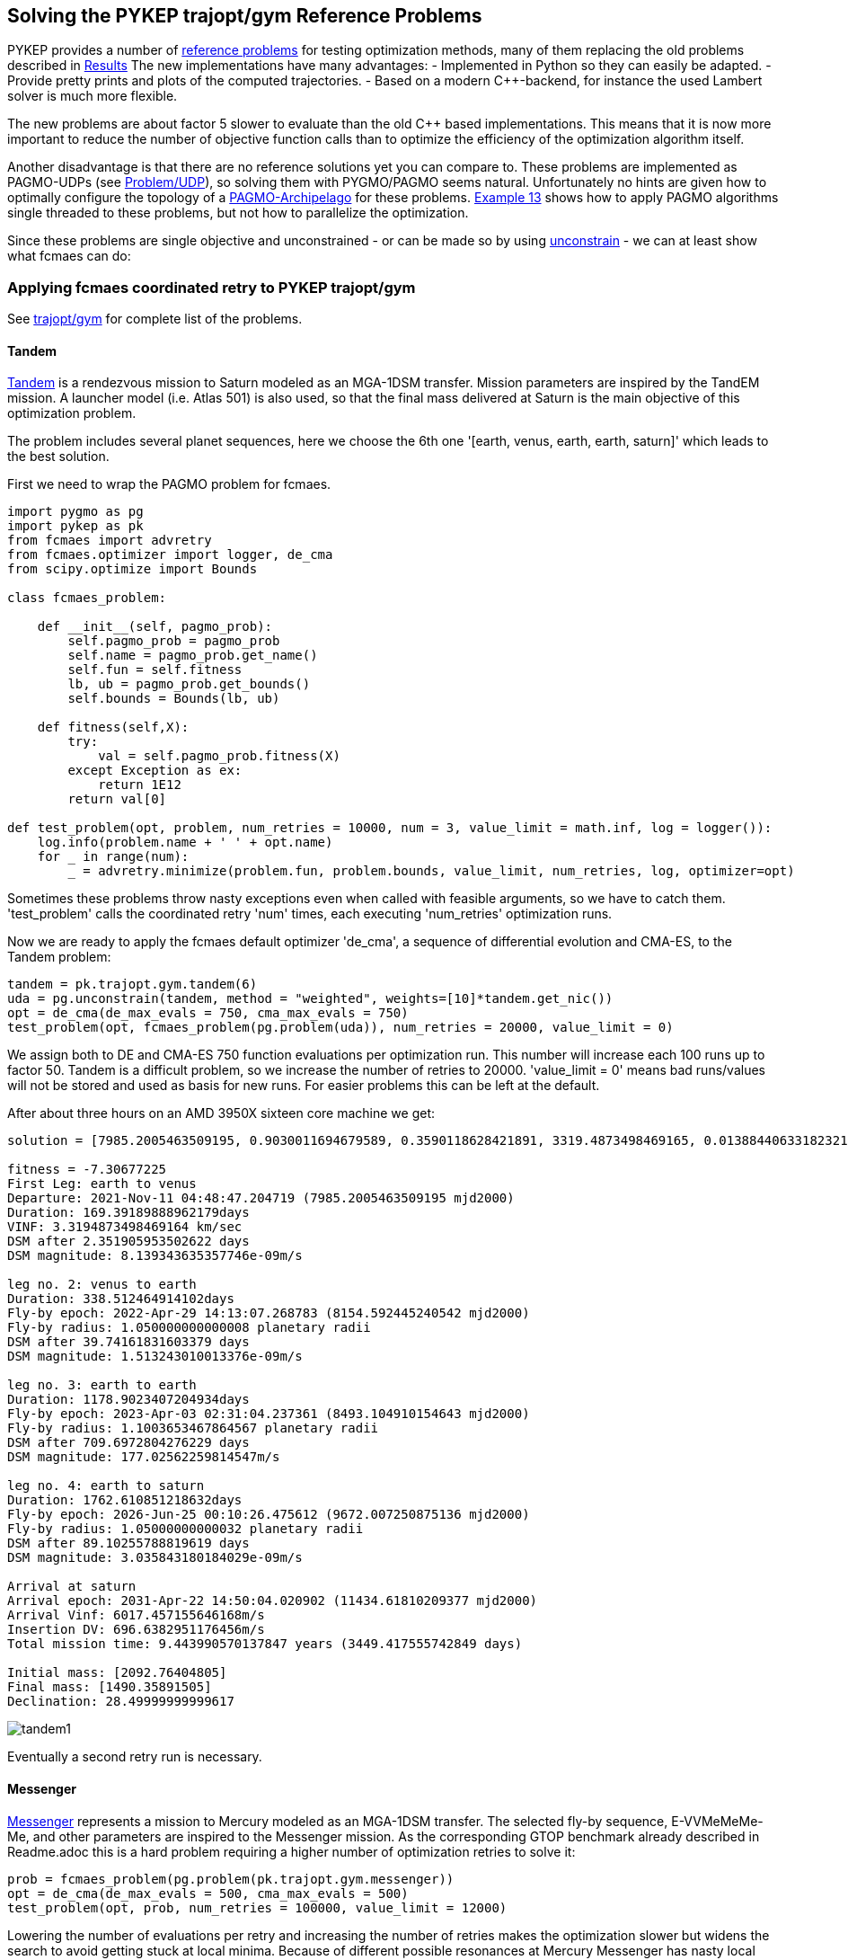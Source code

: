 :encoding: utf-8
:imagesdir: img
:cpp: C++

== Solving the PYKEP trajopt/gym Reference Problems

PYKEP provides a number of https://github.com/esa/pykep/tree/master/pykep/trajopt/gym[reference problems] for testing optimization methods, many of them replacing the old problems described in https://github.com/dietmarwo/fast-cma-es/blob/master/Results.adoc[Results]
The new implementations have many advantages:
- Implemented in Python so they can easily be adapted.
- Provide pretty prints and plots of the computed trajectories. 
- Based on a modern C++-backend, for instance the used Lambert solver is much more flexible.

The new problems are about factor 5 slower to evaluate than the old C++ based implementations. 
This means that it is now more important to reduce the number of objective function calls than to optimize the
efficiency of the optimization algorithm itself.    

Another disadvantage is that there are no reference solutions yet you can compare to. 
These problems are implemented as PAGMO-UDPs (see https://esa.github.io/pagmo2/docs/cpp/problem.html[Problem/UDP]), so solving them with PYGMO/PAGMO seems natural. Unfortunately no hints are given how to optimally configure the topology of a https://esa.github.io/pagmo2/docs/cpp/archipelago.html[PAGMO-Archipelago] for these problems. 
https://esa.github.io/pykep/examples/ex13.html[Example 13] shows how to apply PAGMO algorithms single threaded to these problems, 
but not how to parallelize the optimization. 

Since these problems are single objective and unconstrained - or can be made so by using https://esa.github.io/pagmo2/docs/cpp/problems/unconstrain.html[unconstrain] - we can at least show what fcmaes can do:

=== Applying fcmaes coordinated retry to PYKEP trajopt/gym
See https://github.com/esa/pykep/tree/master/pykep/trajopt/gym[trajopt/gym] for complete list of the problems. 

==== Tandem

https://github.com/esa/pykep/blob/master/pykep/trajopt/gym/_tandem.py[Tandem] is a rendezvous mission to Saturn modeled as an MGA-1DSM transfer. Mission parameters are inspired by the TandEM mission. A launcher model (i.e. Atlas 501) is also used, so that the final mass delivered at Saturn is the main objective of this optimization problem.

The problem includes several planet sequences, here we choose the 6th one '[earth, venus, earth, earth, saturn]'
which leads to the best solution.

First we need to wrap the PAGMO problem for fcmaes.

[source,python]
----
import pygmo as pg
import pykep as pk
from fcmaes import advretry
from fcmaes.optimizer import logger, de_cma
from scipy.optimize import Bounds

class fcmaes_problem:
      
    def __init__(self, pagmo_prob):
        self.pagmo_prob = pagmo_prob
        self.name = pagmo_prob.get_name() 
        self.fun = self.fitness
        lb, ub = pagmo_prob.get_bounds()
        self.bounds = Bounds(lb, ub)
         
    def fitness(self,X):
        try:
            val = self.pagmo_prob.fitness(X)
        except Exception as ex:
            return 1E12
        return val[0]

def test_problem(opt, problem, num_retries = 10000, num = 3, value_limit = math.inf, log = logger()):
    log.info(problem.name + ' ' + opt.name)
    for _ in range(num):
        _ = advretry.minimize(problem.fun, problem.bounds, value_limit, num_retries, log, optimizer=opt)
---- 
Sometimes these problems throw nasty exceptions even when called with feasible arguments, so we have to catch them.
'test_problem' calls the coordinated retry 'num' times, each executing 'num_retries' optimization runs. 

Now we are ready to apply the fcmaes default optimizer 'de_cma', a sequence of differential evolution and CMA-ES, to the
Tandem problem:

[source,python]
----
tandem = pk.trajopt.gym.tandem(6)
uda = pg.unconstrain(tandem, method = "weighted", weights=[10]*tandem.get_nic())
opt = de_cma(de_max_evals = 750, cma_max_evals = 750)
test_problem(opt, fcmaes_problem(pg.problem(uda)), num_retries = 20000, value_limit = 0)
----
We assign both to DE and CMA-ES 750 function evaluations per optimization run. This number will increase each 100 runs
up to factor 50. Tandem is a difficult problem, so we increase the number of retries to 20000. 'value_limit = 0'
means bad runs/values will not be stored and used as basis for new runs. For easier problems this can be left at the default.    

After about three hours on an AMD 3950X sixteen core machine we get:
----
solution = [7985.2005463509195, 0.9030011694679589, 0.3590118628421891, 3319.4873498469165, 0.013884406331823213, 169.39189888962179, -1.151661383078681, 1.050000000000008, 0.11740075310407928, 338.512464914102, -1.6796842963039957, 1.1003653467864567, 0.6019983639984013, 1178.9023407204934, -2.0265823052439456, 1.05000000000032, 0.05055146337411492, 1762.610851218632]

fitness = -7.30677225
First Leg: earth to venus
Departure: 2021-Nov-11 04:48:47.204719 (7985.2005463509195 mjd2000) 
Duration: 169.39189888962179days
VINF: 3.3194873498469164 km/sec
DSM after 2.351905953502622 days
DSM magnitude: 8.139343635357746e-09m/s

leg no. 2: venus to earth
Duration: 338.512464914102days
Fly-by epoch: 2022-Apr-29 14:13:07.268783 (8154.592445240542 mjd2000) 
Fly-by radius: 1.050000000000008 planetary radii
DSM after 39.74161831603379 days
DSM magnitude: 1.513243010013376e-09m/s

leg no. 3: earth to earth
Duration: 1178.9023407204934days
Fly-by epoch: 2023-Apr-03 02:31:04.237361 (8493.104910154643 mjd2000) 
Fly-by radius: 1.1003653467864567 planetary radii
DSM after 709.6972804276229 days
DSM magnitude: 177.02562259814547m/s

leg no. 4: earth to saturn
Duration: 1762.610851218632days
Fly-by epoch: 2026-Jun-25 00:10:26.475612 (9672.007250875136 mjd2000) 
Fly-by radius: 1.05000000000032 planetary radii
DSM after 89.10255788819619 days
DSM magnitude: 3.035843180184029e-09m/s

Arrival at saturn
Arrival epoch: 2031-Apr-22 14:50:04.020902 (11434.61810209377 mjd2000) 
Arrival Vinf: 6017.457155646168m/s
Insertion DV: 696.6382951176456m/s
Total mission time: 9.443990570137847 years (3449.417555742849 days)

Initial mass: [2092.76404805]
Final mass: [1490.35891505]
Declination: 28.49999999999617
----
image::tandem1.png[]

Eventually a second retry run is necessary. 

==== Messenger
https://github.com/esa/pykep/blob/master/pykep/trajopt/gym/_messenger.py[Messenger] represents a mission to Mercury modeled as an MGA-1DSM transfer. The selected fly-by sequence, E-VVMeMeMe-Me, and other parameters are inspired to the Messenger mission.
As the corresponding GTOP benchmark already described in Readme.adoc this is a hard problem requiring a higher number of optimization retries to solve it:

[source,python]
----
prob = fcmaes_problem(pg.problem(pk.trajopt.gym.messenger))
opt = de_cma(de_max_evals = 500, cma_max_evals = 500)
test_problem(opt, prob, num_retries = 100000, value_limit = 12000)
----
Lowering the number of evaluations per retry and increasing the number of retries makes the optimization slower but widens the search to avoid getting stuck at local minima. Because of different possible resonances at Mercury Messenger has nasty local minima around fitness = 2400 which are hard to overcome, something the PAGMO team already recognized back in https://www.researchgate.net/publication/45913344_A_Global_Optimisation_Toolbox_for_Massively_Parallel_Engineering_Optimisation[2010] with the GTOP-variant of the problem. 

After at least five hours on an AMD 3950X sixteen core machine (often it needs longer) we get:
----
solution = [2038.4736860390676, 0.6642050463374125, 0.634423807704011, 4049.999077261127, 0.4341666447516408, 451.63078577199883, -3.5111183225692955, 1.6980994436626364, 0.18066690678458555, 224.70119538674018, 1.5700355377783735, 1.1000011238527514, 0.695576590101669, 221.31897889904195, -3.6723464846600904, 1.0500107554228542, 0.7420710057520162, 265.99675406363514, -4.649955978159977, 1.0501275981581841, 0.8290240018499924, 357.96269678842157, 1.5807055451082577, 1.0503396683797719, 0.9029577050599082, 534.1293657177227]

fitness = 1962.7194499524037

First Leg: earth to venus
Departure: 2005-Jul-31 11:22:06.473775 (2038.4736860390676 mjd2000) 
Duration: 451.63078577199883days
VINF: 4.049999077261127 km/sec
DSM after 196.0830229251758 days
DSM magnitude: 0.004660230945606301m/s

leg no. 2: venus to venus
Duration: 224.70119538674018days
Fly-by epoch: 2006-Oct-26 02:30:26.364476 (2490.1044718110666 mjd2000) 
Fly-by radius: 1.6980994436626364 planetary radii
DSM after 40.59606992132113 days
DSM magnitude: 0.06026467291201602m/s

leg no. 3: venus to mercury
Duration: 221.31897889904195days
Fly-by epoch: 2007-Jun-07 19:20:09.645890 (2714.8056671978065 mjd2000) 
Fly-by radius: 1.1000011238527514 planetary radii
DSM after 153.94430066737883 days
DSM magnitude: 602.3225699674765m/s

leg no. 4: mercury to mercury
Duration: 265.99675406363514days
Fly-by epoch: 2008-Jan-15 02:59:29.422768 (2936.1246460968487 mjd2000) 
Fly-by radius: 1.0500107554228542 planetary radii
DSM after 197.38847881477344 days
DSM magnitude: 74.95713577573513m/s

leg no. 5: mercury to mercury
Duration: 357.96269678842157days
Fly-by epoch: 2008-Oct-07 02:54:48.973866 (3202.121400160484 mjd2000) 
Fly-by radius: 1.0501275981581841 planetary radii
DSM after 296.75966740455266 days
DSM magnitude: 204.77715962193437m/s

leg no. 6: mercury to mercury
Duration: 534.1293657177227days
Fly-by epoch: 2009-Sep-30 02:01:05.976385 (3560.0840969489054 mjd2000) 
Fly-by radius: 1.0503396683797719 planetary radii
DSM after 482.29622627357935 days
DSM magnitude: 172.40605634839977m/s

Arrival at mercury
Arrival epoch: 2011-Mar-18 05:07:23.174397 (4094.2134626666284 mjd2000) 
Arrival Vinf: 2281.269371304558m/s
Insertion DV: 908.1916033350003m/s
Total mission time: 5.628308765578537 years (2055.739776627561 days)
----
image::messenger1.png[]

The rest of the problems are easy and can be solved in a single loop:

[source,python]
----
udas=[pk.trajopt.gym.cassini2, 
          pk.trajopt.gym.eve_mga1dsm, 
          pk.trajopt.gym.rosetta, 
          pk.trajopt.gym.juice, 
          pk.trajopt.gym.em5imp, 
          pk.trajopt.gym.em7imp]

opt = de_cma(de_max_evals = 750, cma_max_evals = 750)

for uda in udas:
    test_problem(opt, fcmaes_problem(pg.problem(uda)), num_retries = 10000, value_limit = 100000)
----
We expect a 'hit' already at the first try here where 'Messenger' eventually needs a second or even a third try to succeed. 

==== Juice
https://github.com/esa/pykep/blob/master/pykep/trajopt/gym/_juice.py[Juice] represents a rendezvous mission to Jupiter modelled as a MGA-1DSM transfer. The selected fly-by sequence, E-EVEME-J, and other parameters are inspired by the ESA Juice mission. A launcher model is included, namely an Ariane5
launch from Kourou. JUICE - JUpiter ICy moons Explorer - is the first large-class mission in ESA's Cosmic Vision 2015-2025 program.
Planned for launch in 2022 and arrival at Jupiter in 2029, it will spend at least three years making detailed
observations of the giant gas planet Jupiter and three of its largest moons, Ganymede, Callisto and Europa.

Juice is a very easy optimization problem, it takes about three minutes to surpass -7.99 (on a 16 core machine) and about 12 minutes to reach the solution below. 
In fact it is so easy, that the coordinated retry is only required to find a "nearly optimal" solution. Using the DE->CMA-ES sequence with a fixed 50000 evaluation limit
you will usually find a solution better than -7.99 using < 64 retries, which needs about 13 to 26 sec. But you will never find a solution < -7.9994 this way. 
So when you are checking planet sequences to select one for the final optimization, the regular retry (fcmaes.retry) could be the fastest way to go. In one hour you 
could check about 150 sequences. But be careful when there are many resonances as for the Messenger problem above. You could try other algorithms from
https://esa.github.io/pagmo2/docs/cpp/cpp_docs.html#implemented-algorithms[PAGMO] which can easily be wrapped for usage with fcmaes.retry, but some of them are not easy to configure. 
----
solution = [8108.340864247543, 0.14265429780355834, 0.33964213005840077, 1000.0000080132397, 0.35092639600144443, 436.4274930596665, -4.052861631438546, 3.675356452528689, 0.10741066029466867, 149.0438085981111, -2.1631291025507076, 2.490048280168779, 0.010425812895849209, 315.36502811323714, 4.323135321315694, 1.3233114321446018, 0.03535422310799622, 164.26715796380074, 0.5490453386771064, 1.3808119312886746, 0.23609744554327003, 651.2673270168585, -1.346307881836456, 1.5235742458893275, 0.11717130589660309, 1107.410033856678]

fitness = -7.999414363029065
First Leg: earth to earth
Departure: 2022-Mar-14 08:10:50.670988 (8108.340864247543 mjd2000) 
Duration: 436.4274930596665days
VINF: 1.0000000080132396 km/sec
DSM after 153.15392725537419 days
DSM magnitude: 858.1954903986241m/s

leg no. 2: earth to venus
Duration: 149.0438085981111days
Fly-by epoch: 2023-May-24 18:26:26.071343 (8544.76835730721 mjd2000) 
Fly-by radius: 3.675356452528689 planetary radii
DSM after 16.008893894355328 days
DSM magnitude: 1.1778007011370638e-06m/s

leg no. 3: venus to earth
Duration: 315.36502811323714days
Fly-by epoch: 2023-Oct-20 19:29:31.134220 (8693.812165905321 mjd2000) 
Fly-by radius: 2.490048280168779 planetary radii
DSM after 3.287936777002836 days
DSM magnitude: 3.1286927338502165e-06m/s

leg no. 4: earth to mars
Duration: 164.26715796380074days
Fly-by epoch: 2024-Aug-31 04:15:09.563203 (9009.177194018557 mjd2000) 
Fly-by radius: 1.3233114321446018 planetary radii
DSM after 5.8075377519686695 days
DSM magnitude: 4.437463434131599e-06m/s

leg no. 5: mars to earth
Duration: 651.2673270168585days
Fly-by epoch: 2025-Feb-11 10:39:52.011276 (9173.444351982358 mjd2000) 
Fly-by radius: 1.3808119312886746 planetary radii
DSM after 153.7625522744738 days
DSM magnitude: 2.233524200245386e-06m/s

leg no. 6: earth to jupiter
Duration: 1107.410033856678days
Fly-by epoch: 2026-Nov-24 17:04:49.065532 (9824.711678999218 mjd2000) 
Fly-by radius: 1.5235742458893275 planetary radii
DSM after 129.7566798299884 days
DSM magnitude: 1.6416885164011999e-06m/s

Arrival at jupiter
Arrival epoch: 2029-Dec-06 02:55:15.990750 (10932.121712855896 mjd2000) 
Arrival Vinf: 5584.689535619848m/s
Insertion DV: 1038.8238384424221m/s
Total mission time: 7.7310906190509305 years (2823.7808486083522 days)

Initial mass: [6058.99999482]
Final mass: [2979.21273893]
Declination: -5.8308136937633926e-08
----
image::juice.png[]

==== Cassini2
https://github.com/esa/pykep/blob/master/pykep/trajopt/gym/_cassini2.py[Cassini2] is a MGA-1DSM mission to reach Saturn and to be captured by its gravity.
The planetary fly-by sequence considered is Earth, Venus, Venus, Earth, Jupiter, Saturn (as the one used by Cassini spacecraft).
A score < 730 is usually reached after three minutes. But unlike Juice, the coordinated retry is required for this. 
----
solution = [-798.1255840834085, 0.9640536574861399, 0.3842218637483862, 4999.999999998122, 0.054074087669290435, 200.6367375026563, 4.499361877566994, 1.8874938091428237, 0.4971735916709705, 410.34433523595055, -1.9594016768524416, 1.0500000000006968, 0.1669972234371695, 53.27314941868789, 4.727848530339341, 1.3063321404420816, 0.8999999999402388, 588.1308355706944, 4.769745501055804, 70.0, 0.015517225867226283, 2199.999999999682]

fitness = 729.0073774509763

First Leg: earth to venus
Departure: 1997-Oct-24 20:59:09.535193 (-798.1255840834085 mjd2000) 
Duration: 200.6367375026563days
VINF: 4.9999999999981215 km/sec
DSM after 10.849248533399049 days
DSM magnitude: 4.038300502236277e-10m/s

leg no. 2: venus to venus
Duration: 410.34433523595055days
Fly-by epoch: 1998-May-13 12:16:03.655423 (-597.4888465807522 mjd2000) 
Fly-by radius: 1.8874938091428237 planetary radii
DSM after 204.01236697109434 days
DSM magnitude: 238.54041795196787m/s

leg no. 3: venus to earth
Duration: 53.27314941868789days
Fly-by epoch: 1999-Jun-27 20:31:54.219809 (-187.14451134480169 mjd2000) 
Fly-by radius: 1.0500000000006968 planetary radii
DSM after 8.896468036674339 days
DSM magnitude: 8.213846331383754e-10m/s

leg no. 4: earth to jupiter
Duration: 588.1308355706944days
Fly-by epoch: 1999-Aug-20 03:05:14.329584 (-133.87136192611376 mjd2000) 
Fly-by radius: 1.3063321404420816 planetary radii
DSM after 529.3177519784776 days
DSM magnitude: 16.41400147219909m/s

leg no. 5: jupiter to saturn
Duration: 2199.999999999682days
Fly-by epoch: 2001-Mar-30 06:13:38.522892 (454.25947364458057 mjd2000) 
Fly-by radius: 70.0 planetary radii
DSM after 34.13789690789289 days
DSM magnitude: 5.749616809027544e-09m/s

Arrival at saturn
Arrival epoch: 2007-Apr-08 06:13:38.522864 (2654.2594736442625 mjd2000) 
Arrival Vinf: 4260.809617220865m/s
Insertion DV: 474.0529580198345m/s
Total mission time: 9.45211514778281 years (3452.385057727671 days)
----
image::cassini2.png[]

==== Earth-Venus-Earth mga-1dsm
https://github.com/esa/pykep/blob/master/pykep/trajopt/gym/_eve_mga1dsm.py[EVE] is a MGA-1DSM mission to Venus returning to Earth. A good score is usually found in a few seconds. 
----
solution = [946.5833262188481, 0.6183687175025218, 0.3663093221347987, 2499.999999999999, 0.14694954450113987, 123.97290946310139, -0.805792681834026, 1.1, 0.3272449823968612, 397.2667888747656]

fitness = 4082.4897306048315,)
First Leg: earth to venus
Departure: 2002-Aug-04 13:59:59.385308 (946.5833262188481 mjd2000) 
Duration: 123.97290946310139days
VINF: 2.499999999999999 km/sec
DSM after 18.2177625760838 days
DSM magnitude: 302.2101312485047m/s

leg no. 2: venus to earth
Duration: 397.2667888747656days
Fly-by epoch: 2002-Dec-06 13:20:58.762920 (1070.5562356819496 mjd2000) 
Fly-by radius: 1.1 planetary radii
DSM after 130.00356333218025 days
DSM magnitude: 2639.993724949317m/s

Arrival at earth
Arrival epoch: 2004-Jan-07 19:45:09.321700 (1467.8230245567152 mjd2000) 
Arrival Vinf: 1140.2858744070097m/s
Total mission time: 1.4270765183788283 years (521.239698337867 days)
----
image::eve.png[]
 
==== Rosetta
https://github.com/esa/pykep/blob/master/pykep/trajopt/gym/_rosetta.py[Rosetta] rendezvous mission to the comet 67P/Churyumov-Gerasimenko modelled as an MGA-1DSM transfer. The fly-by sequence selected (i.e. E-EMEE-C) is similar to the one planned for the spacecraft Rosetta. The objective function considered is the total mission delta V. No launcher model is employed and a final rendezvous with the comet is included in the delta V computations.

A score < 1350 is usually reached after three to five minutes. It is possible but not easy to get such a score without the coordinated retry. 
----
solution = [1543.2661408844722, 0.4934153600800337, 0.573351934777993, 4473.451666918325, 0.3729421882864208, 365.2561380887397, -1.6870315844374006, 3.0198930373784543, 0.8096906876626856, 707.9394006716375, 1.7884664717587317, 1.0499999999999998, 0.15802481556983658, 257.29067507087234, -1.7503278875941164, 3.1330604892167573, 0.643510171783615, 730.5078897991023, 4.332094684590686, 1.1005638208186208, 0.4358604536498662, 1849.999962373143]

fitness = 1346.8640572197792

First Leg: earth to earth
Departure: 2004-Mar-23 06:23:14.572418 (1543.2661408844722 mjd2000) 
Duration: 365.2561380887397days
VINF: 4.473451666918325 km/sec
DSM after 136.21942342386168 days
DSM magnitude: 2.9724564566919556e-05m/s

leg no. 2: earth to mars
Duration: 707.9394006716375days
Fly-by epoch: 2005-Mar-23 12:32:04.903286 (1908.522278973212 mjd2000) 
Fly-by radius: 3.0198930373784543 planetary radii
DSM after 573.2119401533276 days
DSM magnitude: 79.03578114684694m/s

leg no. 3: mars to earth
Duration: 257.29067507087234days
Fly-by epoch: 2007-Mar-01 11:04:49.121315 (2616.461679644849 mjd2000) 
Fly-by radius: 1.0499999999999998 planetary radii
DSM after 40.65831147591335 days
DSM magnitude: 5.485266854903277e-05m/s

leg no. 4: earth to earth
Duration: 730.5078897991023days
Fly-by epoch: 2007-Nov-13 18:03:23.447438 (2873.7523547157216 mjd2000) 
Fly-by radius: 3.1330604892167573 planetary radii
DSM after 470.08925765390643 days
DSM magnitude: 0.13130711687587276m/s

leg no. 5: earth to Churyumov-Gerasimenko
Duration: 1849.999962373143days
Fly-by epoch: 2009-Nov-13 06:14:45.126081 (3604.260244514824 mjd2000) 
Fly-by radius: 1.1005638208186208 planetary radii
DSM after 806.3418228521936 days
DSM magnitude: 793.2628173165956m/s

Arrival at Churyumov-Gerasimenko
Arrival epoch: 2014-Dec-07 06:14:41.875120 (5454.260206887967 mjd2000) 
Arrival Vinf: 474.4340670622277m/s
Total mission time: 10.707718182076645 years (3910.9940660034945 days)
----
image::rosetta.png[]

==== Earth-Mars 5 impulses
https://github.com/esa/pykep/blob/master/pykep/trajopt/gym/_emNimp_udp.py[Earth-Mars 5 impulses] is a 5 impulsive Deep Space Manouvres mission to reach Mars.
A good score is reached after a few seconds.
----
solution = [10359.962016407258, 700.0, 0.792397890631979, 1.0, 0.8009792273038916, 0.0, 0.386976567420959, 0.9334318605507639, 0.5661862201543786, 2433.127502980495, 0.0010315860640127835, 0.8853736291405103, 0.36888093872468103, 0.0, 0.0349218381975402]

fitness = 5628.592098319032

Total DV (m/s):  5628.592098319032
Dvs (m/s):  [0.0, 2433.127502980495, 0.0, 419.1083963569563, 2776.3561989815807]
Tofs (days):  [14.271327937417231, 58.22758851188319, 421.7557808109648, 205.74530273973488]
----
image::earthmars5.png[]

==== Earth-Mars 7 impulses
https://github.com/esa/pykep/blob/master/pykep/trajopt/gym/_emNimp_udp.py[Earth-Mars 7 impulses] is a 7 impulsive Deep Space Manouvres mission to reach Mars.
A good score is reached after a few seconds.
----
solution = [10359.96201621306, 699.99999999967, 0.8675858244378735, 0.980238773107442, 0.8654116976301882, 0.0, 0.5819397340477784, 0.9334318599048091, 0.5661862216940652, 2433.1275174375482, 0.969600805658548, 1.0, 0.9986677954486534, 0.0, 0.016922153243993637, 0.20270767737395895, 0.051295766859595894, 0.0, 0.8817674494223253, 0.9466891232243391, 0.490939062775394, 0.0, 0.12902376918710104]

fitness = 5628.592098319043

Total DV (m/s):  5628.592098319043
Dvs (m/s):  [0.0, 2433.1275174375482, 0.0, 0.0, 0.0, 419.1083950393422, 2776.3561858421526]
Tofs (days):  [14.271327774009604, 54.39513853881697, 3.1016979057927903, 409.8442782317333, 12.642260060314266, 205.74529748900304]
----
image::earthmars7.png[]

=== Multi Objective Optimization

Lets discuss this issue using a multi objective variant of https://github.com/esa/pykep/blob/master/pykep/trajopt/gym/_juice.py[Juice].
Our two objectives are:

- Save propellant - increase the final mass
- Reduce the overall time for the mission. Pygmo offers some algorithms which can handle MO (multi objectives):

[source,python]
----
uda = pk.trajopt.gym.juice_mo
algo1 = pg.algorithm(pg.moead(generations))
algo2 = pg.algorithm(pg.nsga2(generations))
algo3 = pg.algorithm(pg.maco(generations))
----
see 
https://esa.github.io/pagmo2/docs/cpp/algorithms/moead.html[moead], https://esa.github.io/pagmo2/docs/cpp/algorithms/nsga2.html[nsga2] and
https://esa.github.io/pagmo2/docs/cpp/algorithms/maco.html[maco]

but we are faced with issues:
- Using the default configuration all three algorithms have trouble finding good solutions
- It is not clear how to optimally configure pygmos parallel execution mechanism "archipelago"

We could try something like

[source,python]
----
I = mp.cpu_count()
M = 1
P = 30
G = 100
algo = pg.algorithm(pg.nsga2(gen = G))
topo = pg.topology(pg.fully_connected(w=1.0))
rp = pg.r_policy(pg.fair_replace(M))
sp = pg.s_policy(pg.select_best(M))
archi = pg.archipelago(n=I, t=topo, algo = algo, prob = prob, pop_size=P, r_pol=rp, s_pol=sp)
----
to fully utilize 16 cores. There are probably better configurations.

On the other hand, we could use the 
https://www.researchgate.net/publication/225485886_The_weighted_sum_method_for_multi-objective_optimization_New_insights[weighted sum]
approach + fcmaes coordinated retry. Instead of using a single weight we could iterate and try different weights to 
produce good solutions along the pareto front. This at least can serve as a solid benchmark to test 'real' MOO algorithms against.

[source,python]
----
class two_objectives:
       
    def __init__(self, pagmo_prob, weight):
        self.pagmo_prob = pagmo_prob
        self.name = pagmo_prob.get_name() 
        self.fun = self.fitness
        lb, ub = pagmo_prob.get_bounds()
        self.bounds = Bounds(lb, ub)
        self.weight = weight
          
    def fitness(self,X):
        try:
            val = self.pagmo_prob.fitness(X)
        except Exception as ex:
            return 1E12
        return val[0] + self.weight*val[1]

def optim(weight):  
    uda = pk.trajopt.gym.juice_mo 
    pr = two_objectives(pg.problem(uda), weight)
    logger().info(pr.name + ' weight = ' + str(weight))
    advretry.minimize(pr.fun, pr.bounds, 10000, 10000, logger())

weight = 0.0001
while True:
    optim(weight)
    weight *= 2
----

We weight the second objective relative to the first, starting with '0.0001' favoring fuel/dv.
Then we increase this weight exponentially each iteration with the expectation that 
the overall mission time will reduce while fuel/dv increases. Executions time exceeds 10 hours on a 
3950x 16 cores CPU, but at least we get reasonable results:

----
Juice (Trajectory Optimization Gym P13-14) weight = 0.0001

solution = [8110.116313009699, 0.15222656981841226, 0.33303598469012846, 1000.0000437885246, 0.3491143875020217, 0.4871833431602956, 2.229331840587739, 3.864027554505235, 0.383418611345456, 0.7835550811389311, -2.1690962755795145, 2.439639530064197, 0.074686310219425, 0.5940304368448553, 4.343738687598682, 1.305726623141431, 0.03188195412256487, 0.7650686059331681, 0.6255555639524654, 1.3305993533677483, 0.16379842866823457, 0.3407535577156361, -1.3951232209828814, 1.5679804383643228, 0.1672058375187888, 0.17031931310947931, 2789.5767102242344]

fitness = (-7.997742270040018, 2789.576710224235)

Total mission time: 7.637444791852799 years (2789.576710224235 days)
Initial mass: [6058.99997739]
Final mass: [2974.23538066]

Juice (Trajectory Optimization Gym P13-14) weight = 0.0002

solution = [8178.893840594586, 0.6696744638172129, 0.6431354558268282, 2999.9991890745705, 0.24142402261301926, 0.48525432886155345, 1.0145512727192236, 1.2437380950571426, 0.2807995038706594, 0.7506038363731152, -2.157231592881495, 2.481065696638639, 0.0521871614241405, 0.5389611083471264, -1.9273581029317008, 1.3001669088367076, 0.06885787655660897, 0.7288991943110973, 0.6603320679485223, 1.3073296031259627, 0.14343312803516828, 0.27821737536586, -1.4117361081151207, 1.5799078891999832, 0.19077016051979012, 0.12523356744789776, 2709.2744355278537]

fitness = (-7.987006391921133, 2709.2744355278537)

Total mission time: 7.417589145866813 years (2709.2744355278537 days)
Initial mass: [4731.79598124]
Final mass: [2942.47514418]

Juice (Trajectory Optimization Gym P13-14) weight = 0.0004

solution = [8179.443508482556, 0.6729509773841647, 0.6370156546367186, 3000.0130505441452, 0.24319652546458614, 0.4166617039422654, -5.280573254426214, 1.1324645750396043, 0.27462876304589007, 0.7092540727184542, -2.1950336354386852, 2.255189952426106, 0.03978925494280019, 0.4719587719252051, -1.8905822704179673, 1.2453108381383247, 0.12349063439035901, 0.6893539247353409, -5.469525789090203, 1.1543240184550114, 0.14142946154723224, 0.21140938606328202, -1.4812407219640134, 1.60655474357165, 0.04017554437749502, 0.09500591477807817, 2645.951340743001]

fitness = (-7.968102442031603, 2645.9513407430013)

Total mission time: 7.244219960966465 years (2645.9513407430013 days)
Initial mass: [4728.98866135]
Final mass: [2887.37320458]

Juice (Trajectory Optimization Gym P13-14) weight = 0.0008

solution = [8186.179756871906, 0.20165084375795872, 0.26905080330409437, 3374.4146907104346, 0.23254985500140193, 0.47241555021382825, 2.0588168111700402, 6.739180591235458, 0.34794739269432007, 0.7432500909232481, -2.216423843954621, 2.1215147988023118, 0.05791330560377872, 0.5192854942075542, 4.414357837606136, 1.2063922900097728, 0.08125504813979208, 0.727712205494026, 0.8994676611088803, 1.050000040876132, 0.04285089314078716, 0.2577432506982371, -1.5142603957607905, 1.6008638622803881, 0.010523390650404502, 0.1400250711622686, 2601.7309912552946]

fitness = (-7.946060835277903, 2601.730991255295)

Total mission time: 7.123151242314292 years (2601.730991255295 days)
Initial mass: [4397.26851686]
Final mass: [2824.42712464]

Juice (Trajectory Optimization Gym P13-14) weight = 0.0016

solution = [8187.696717353289, 0.20580116800841633, 0.26787059729909224, 3386.7416562244025, 0.22486520908302862, 0.39606425959350755, -4.253041811518965, 7.057814063074282, 0.4184571817165126, 0.6949302400904048, -2.207331400664618, 2.1533722260999126, 0.034130744023674366, 0.4452550938841818, -1.862656949932257, 1.2019648207938172, 0.06944571771256312, 0.6761285408299662, -5.3301227060661995, 1.0500000296263783, 0.8210782701673592, 0.18969985318261587, -1.5299955693533245, 1.6219442344127535, 0.023733219454938507, 0.13247032212681625, 2434.972454053947]

fitness = (-7.751229257711435, 2434.972454053947)

Total mission time: 6.666591249976583 years (2434.972454053947 days)
Initial mass: [4386.34687932]
Final mass: [2324.42798016]

Juice (Trajectory Optimization Gym P13-14) weight = 0.0032

solution = [8378.693422586422, 0.9568081499212745, 0.0002686084118801893, 1999.9637038181368, 0.9379874262019485, 0.7041736922795353, 2.0292340441339287, 1.0500938586187636, 0.010048843483523123, 0.7511935654050826, 4.084548346708438, 2.1880766631468105, 0.04077348235789401, 0.5281892598024404, -1.8588571155044673, 1.200640632936553, 0.18289180035424735, 0.7345851701325535, 0.9846960017622043, 1.050230188317333, 0.8179188136864259, 0.2710583084636556, 4.741032108908588, 1.4637849008248247, 0.05503111350520763, 0.26346347776767015, 2109.962009208408]

fitness = (-6.881259529430607, 2109.962009208408)

Total mission time: 5.7767611477300695 years (2109.962009208408 days)
Initial mass: [4044.04065172]
Final mass: [973.85218314]

Juice (Trajectory Optimization Gym P13-14) weight = 0.0064

solution = [8389.147244723335, 0.9201833254461056, 0.0002487612898780255, 1956.0353502490668, 0.8937743422244669, 0.6319118732854974, 2.114563855857773, 1.050030787279265, 0.010327707184346733, 0.6814842972922296, -2.1701389665942945, 2.3156941575389394, 0.012811607963323883, 0.41973744761815157, 4.432272455014974, 1.202716445919663, 0.016121147371226482, 0.6572308915905087, -5.275048116158234, 1.0500008005018495, 0.8227769638519822, 0.16979474039257636, -1.545538848627961, 1.203041913314907, 0.02316964539659546, 0.21177921119661475, 2000.0001268207916]

fitness = (-6.412257537995305, 2000.0001268207918)

Total mission time: 5.475701921480607 years (2000.0001268207918 days)
Initial mass: [4093.24040772]
Final mass: [609.26757437]

Juice (Trajectory Optimization Gym P13-14) weight = 0.0128

solution = [8389.99246645576, 0.9310872905708278, 0.00023956109624324008, 1923.7145240133386, 0.8928089924310574, 0.6980785467270006, 2.1200442165161912, 1.050095711253613, 0.010022439877003894, 0.7402229683832497, -2.1675321412386, 2.328004999219424, 0.06651221131595277, 0.5056936685141469, -1.8502582115196264, 1.2030019613346181, 0.07384884550225786, 0.7191509814535274, 1.008687327515632, 1.0501070906961574, 0.8231781510283087, 0.24832655454479133, -1.54594248265311, 1.206481690018342, 0.05647684377465877, 0.2948982396357695, 2000.0310567382437]

fitness = (-6.4123598926059335, 2000.0310567382435)

Total mission time: 5.475786602979448 years (2000.0310567382435 days)
Initial mass: [4129.43973311]
Final mass: [609.32993891]

Juice (Trajectory Optimization Gym P13-14) weight = 0.0256

solution = [8389.357022843442, 0.9226312928490936, 0.00024363029910228227, 1936.6928151536988, 0.8953886025771408, 0.5574895649768024, -4.165868167291542, 1.0509907137007959, 0.011190373445135158, 0.6137744810778374, 4.114054748168721, 2.3202702485380224, 0.012751492110167576, 0.33101487618584285, 4.432632210154407, 1.2026615518213288, 0.028664574239499935, 0.5859585191738412, 1.0094415826009, 1.0500174385146135, 0.8227607958750899, 0.10451845184815436, 4.737130508247658, 1.2036745840173237, 0.013232962157012154, 0.1383962744368863, 2000.003256297061]

fitness = (-6.412206486795257, 2000.003256297061)
Total mission time: 5.475710489519674 years (2000.003256297061 days)
Initial mass: [4114.90404703]
Final mass: [609.23647132]
----

We see that below around 2400 days our first objective seriously deteriorates.
Lets assume our management decides now that 2400 days is the mission time we should aim at.  
We can simply adapt the weighted sum to convert the second objective into an 
equality constraint (T == 2400) and use a weight = 0.01 which prioritizes this constraint:

[source,python]
----
...
   def fitness(self,X):
        try:
            val = self.pagmo_prob.fitness(X)
        except Exception as ex:
            return 1E12
        return val[0] + self.weight*abs(val[1] - 2400)
...

weight = 0.01        
optim(weight)
----

After about 80 minutes we find:

----
solution = [8184.971833173281, 0.6785120362633554, 0.6399686066961614, 3384.5191657874484, 0.2177204427288376, 0.532791237252402, 0.9930523033160469, 1.0518066161610329, 0.5712277532411305, 0.7784361424802742, -2.2336337605711267, 2.043017304921004, 0.12767721565536183, 0.5762959058584155, 4.414415650075737, 1.1976599227921725, 0.18198049504078612, 0.7662669432203426, 0.9545084252936471, 1.0500426197011596, 0.8245192258310868, 0.3233439096671323, -1.534305327990903, 1.5981800484551762, 0.048586771966370075, 0.2696603273182286, 2400.0001374345097]

fitness = (-7.6874721365395065, 2400.00013743451)

Total mission time: 6.570842265392225 years (2400.00013743451 days)
Initial mass: [4388.31145807]
Final mass: [2180.85468555]
----

This weighted and penalized objective function is a much harder optimization problem than the single objective Juice.
It would be very interesting to see if a MOO-algorithm can reach a similar result.

But wait, now the engineering team complains:
"We simply can not construct a space ship with such a low dry mass, 2180kg is not enough". Finally management
agrees and we are tasked to aim at a first objective value of -7.9.

Our previous result with weight = 0.0008 was fitness = (-7.946060835277903, 2601.730991255295), lets see if we can beat 
its dry mass = 2824 kg maintaining a first objective value < -7.9.

We adapt "fitness" again:
[source,python]
----
...
   def fitness(self,X):
        try:
            val = self.pagmo_prob.fitness(X)
        except Exception as ex:
            return 1E12
        penalty = 10*max(0, val[0] - (-7.9))
        return penalty + val[0] + self.weight*val[1]
...

weight = 0.0005        
optim(weight)
----

We lowered the weight for the second objective and add a penalty for the first objective worse than -7.9.

----
solution = [8179.473217982026, 0.6738225986673105, 0.6375260743595529, 2999.57061606059, 0.2453457164227346, 0.47258050731851226, 0.9976567917383342, 1.0892254502281873, 0.3784197076676981, 0.7460620377696593, -2.210741160866029, 2.162485225687267, 0.039709813601583197, 0.5253625125458127, 4.405422725768786, 1.221536455250864, 0.06893498354757457, 0.7299434421595803, 0.8667414770477118, 1.0907238132335606, 0.19067718225704694, 0.2640317495079226, 4.781028628270766, 1.6046636333696407, 0.19768474425666516, 0.14033398966827756, 2622.7076941048886]

fitness = (-7.957616478970268, 2622.7076941048886)

Total mission time: 7.180582324722487 years (2622.7076941048886 days)
Initial mass: [4729.35404072]
Final mass: [2857.25450358]
----

Only 222 days more, but dry mass is now up to 2857kg!

----
First Leg: earth to earth
Departure: 2022-May-24 11:21:26.033647 (8179.473217982026 mjd2000) 
Duration: 371.1683843156681days
VINF: 2.99957061606059 km/sec
DSM after 91.06457316339647 days
DSM magnitude: 199.30118126994356m/s

leg no. 2: earth to venus
Duration: 145.06423724348917days
Fly-by epoch: 2023-May-30 15:23:54.438521 (8550.641602297694 mjd2000) 
Fly-by radius: 1.0892254502281873 planetary radii
DSM after 54.89516625071878 days
DSM magnitude: 5.962198622316355e-08m/s

leg no. 3: venus to earth
Duration: 318.7374482405083days
Fly-by epoch: 2023-Oct-22 16:56:24.536358 (8695.705839541182 mjd2000) 
Fly-by radius: 2.162485225687267 planetary radii
DSM after 12.657004657474856 days
DSM magnitude: 9.953831856214234e-09m/s

leg no. 4: earth to mars
Duration: 155.88003364375575days
Fly-by epoch: 2024-Sep-05 10:38:20.064338 (9014.44328778169 mjd2000) 
Fly-by radius: 1.221536455250864 planetary radii
DSM after 10.745587554627674 days
DSM magnitude: 1.571277166941131e-08m/s

leg no. 5: mars to earth
Duration: 659.4377741312054days
Fly-by epoch: 2025-Feb-08 07:45:34.971159 (9170.323321425447 mjd2000) 
Fly-by radius: 1.0907238132335606 planetary radii
DSM after 125.73973664519721 days
DSM magnitude: 5.455438517375732e-08m/s

leg no. 6: earth to jupiter
Duration: 972.4198165302618days
Fly-by epoch: 2026-Nov-29 18:15:58.656095 (9829.761095556652 mjd2000) 
Fly-by radius: 1.6046636333696407 planetary radii
DSM after 192.23256274089806 days
DSM magnitude: 7.674593586671564e-08m/s

Arrival at jupiter
Arrival epoch: 2029-Jul-29 04:20:30.804309 (10802.180912086915 mjd2000) 
Arrival Vinf: 5668.335880969336m/s
Insertion DV: 1067.5528671585835m/s
Total mission time: 7.180582324722487 years (2622.7076941048886 days)

Initial mass: [4729.35404072]
Final mass: [2857.25450358]
Declination: 4.9959251623060075
----
image::juice2.png[]

Is it possible to find similar results using MOO optimizers like https://esa.github.io/pagmo2/docs/cpp/algorithms/moead.html[moead], https://esa.github.io/pagmo2/docs/cpp/algorithms/nsga2.html[nsga2] and https://esa.github.io/pagmo2/docs/cpp/algorithms/maco.html[maco]?
How do we have to configure them and how do we configure parallel execution - the archipelago topology? Hopefully the pygmo team will provide us with a tutorial. 


